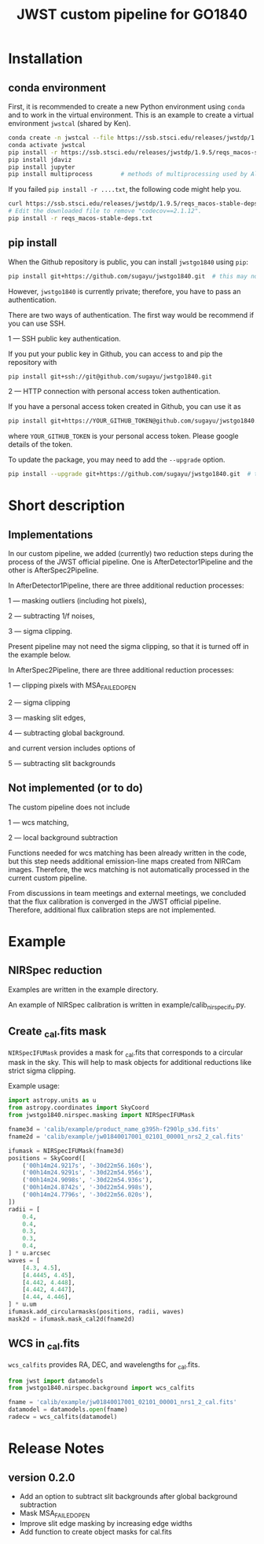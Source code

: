 #+title: JWST custom pipeline for GO1840

* Installation
** conda environment
First, it is recommended to create a new Python environment using ~conda~ and to work in the virtual environment.
This is an example to create a virtual environment ~jwstcal~ (shared by Ken).
#+begin_src bash
  conda create -n jwstcal --file https://ssb.stsci.edu/releases/jwstdp/1.9.5/conda_python_macos-stable-deps.txt
  conda activate jwstcal
  pip install -r https://ssb.stsci.edu/releases/jwstdp/1.9.5/reqs_macos-stable-deps.txt
  pip install jdaviz
  pip install jupyter
  pip install multiprocess        # methods of multiprocessing used by Alex
#+end_src

If you failed ~pip install -r ....txt~, the following code might help you.
#+begin_src bash
  curl https://ssb.stsci.edu/releases/jwstdp/1.9.5/reqs_macos-stable-deps.txt > reqs_macos-stable-deps.txt
  # Edit the downloaded file to remove "codecov==2.1.12".
  pip install -r reqs_macos-stable-deps.txt
#+end_src

** pip install
When the Github repository is public, you can install ~jwstgo1840~ using ~pip~:
#+begin_src bash
  pip install git+https://github.com/sugayu/jwstgo1840.git  # this may not be working.
#+end_src
However, ~jwstgo1840~ is currently private; therefore, you have to pass an authentication.

There are two ways of authentication.
The first way would be recommend if you can use SSH.

1 --- SSH public key authentication.

   If you put your public key in Github, you can access to and pip the repository with
#+begin_src bash
  pip install git+ssh://git@github.com/sugayu/jwstgo1840.git
#+end_src


2 --- HTTP connection with personal access token authentication.

   If you have a personal access token created in Github, you can use it as
#+begin_src bash
  pip install git+https://YOUR_GITHUB_TOKEN@github.com/sugayu/jwstgo1840.git
#+end_src
   where ~YOUR_GITHUB_TOKEN~ is your personal access token.
   Please google details of the token.

To update the package, you may need to add the ~--upgrade~ option.
#+begin_src bash
  pip install --upgrade git+https://github.com/sugayu/jwstgo1840.git  # this may not be working too.
#+end_src

* Short description
** Implementations
In our custom pipeline, we added (currently) two reduction steps during the process of the JWST official pipeline.
One is AfterDetector1Pipeline and the other is AfterSpec2Pipeline.

In AfterDetector1Pipeline, there are three additional reduction processes:

  1 ---  masking outliers (including hot pixels),

  2 ---  subtracting 1/f noises,

  3 ---  sigma clipping.

Present pipeline may not need the sigma clipping, so that it is turned off in the example below.

In AfterSpec2Pipeline, there are three additional reduction processes:

  1 ---  clipping pixels with MSA_FAILED_OPEN

  2 ---  sigma clipping

  3 ---  masking slit edges,

  4 ---  subtracting global background.

and current version includes options of

  5 ---  subtracting slit backgrounds

** Not implemented (or to do)
The custom pipeline does not include

  1 ---  wcs matching,

  2 ---  local background subtraction

Functions needed for wcs matching has been already written in the code,
but this step needs additional emission-line maps created from NIRCam images.
Therefore, the wcs matching is not automatically processed in the current custom pipeline.

From discussions in team meetings and external meetings, we concluded that the flux calibration is converged in the JWST official pipeline.
Therefore, additional flux calibration steps are not implemented.

* Example
** NIRSpec reduction
Examples are written in the example directory.

An example of NIRSpec calibration is written in example/calib_nirspecifu.py.

** Create _cal.fits mask
~NIRSpecIFUMask~ provides a mask for _cal.fits that corresponds to a circular mask in the sky.
This will help to mask objects for additional reductions like strict sigma clipping.

Example usage:
#+begin_src python
  import astropy.units as u
  from astropy.coordinates import SkyCoord
  from jwstgo1840.nirspec.masking import NIRSpecIFUMask

  fname3d = 'calib/example/product_name_g395h-f290lp_s3d.fits'
  fname2d = 'calib/example/jw01840017001_02101_00001_nrs2_2_cal.fits'

  ifumask = NIRSpecIFUMask(fname3d)
  positions = SkyCoord([
      ('00h14m24.9217s', '-30d22m56.160s'),
      ('00h14m24.9291s', '-30d22m54.956s'),
      ('00h14m24.9098s', '-30d22m54.936s'),
      ('00h14m24.8742s', '-30d22m54.998s'),
      ('00h14m24.7796s', '-30d22m56.020s'),
  ])
  radii = [
      0.4,
      0.4,
      0.3,
      0.3,
      0.4,
  ] * u.arcsec
  waves = [
      [4.3, 4.5],
      [4.4445, 4.45],
      [4.442, 4.448],
      [4.442, 4.447],
      [4.44, 4.446],
  ] * u.um
  ifumask.add_circularmasks(positions, radii, waves)
  mask2d = ifumask.mask_cal2d(fname2d)
#+end_src

** WCS in _cal.fits
~wcs_calfits~ provides RA, DEC, and wavelengths for _cal.fits.

#+begin_src python
  from jwst import datamodels
  from jwstgo1840.nirspec.background import wcs_calfits

  fname = 'calib/example/jw01840017001_02101_00001_nrs1_2_cal.fits'
  datamodel = datamodels.open(fname)
  radecw = wcs_calfits(datamodel)
#+end_src

* Release Notes
** version 0.2.0
- Add an option to subtract slit backgrounds after global background subtraction
- Mask MSA_FAILED_OPEN
- Improve slit edge masking by increasing edge widths
- Add function to create object masks for cal.fits
